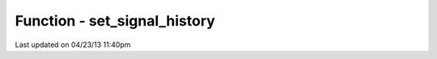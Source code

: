 .. /set_signal_history.php generated using docpx on 04/23/13 11:40pm


Function - set_signal_history
*****************************


.. function:: set_signal_history($flag)


    Sets the flag for storing the event history.

    :param boolean: 

    :rtype: void 




Last updated on 04/23/13 11:40pm
